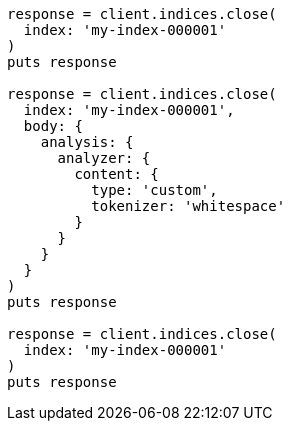 [source, ruby]
----
response = client.indices.close(
  index: 'my-index-000001'
)
puts response

response = client.indices.close(
  index: 'my-index-000001',
  body: {
    analysis: {
      analyzer: {
        content: {
          type: 'custom',
          tokenizer: 'whitespace'
        }
      }
    }
  }
)
puts response

response = client.indices.close(
  index: 'my-index-000001'
)
puts response
----
